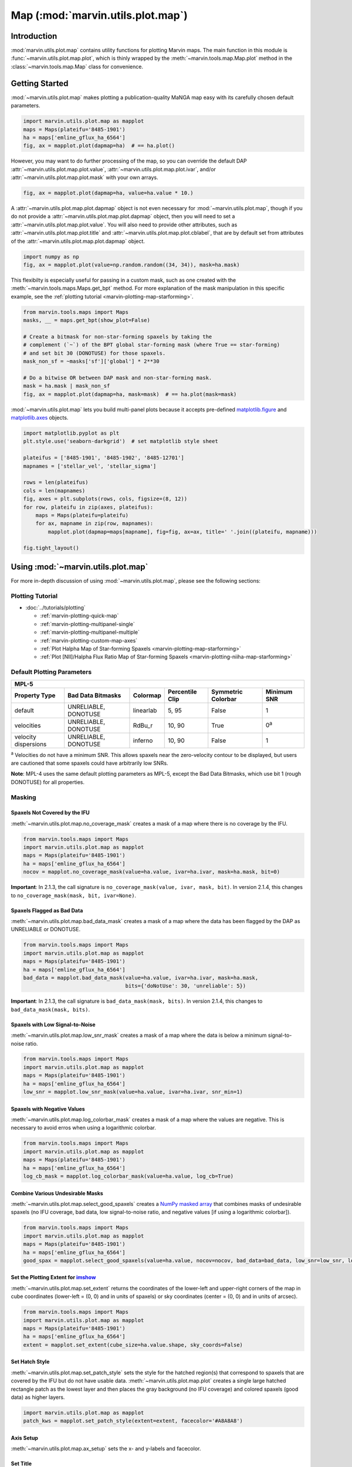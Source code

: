 .. _marvin-utils-plot-map:

==================================
Map (:mod:`marvin.utils.plot.map`)
==================================

.. _marvin-utils-plot-map-intro:

Introduction
------------
:mod:`marvin.utils.plot.map` contains utility functions for plotting Marvin maps.  The main function in this module is :func:`~marvin.utils.plot.map.plot`, which is thinly wrapped by the :meth:`~marvin.tools.map.Map.plot` method in the :class:`~marvin.tools.map.Map` class for convenience.


.. _marvin-utils-plot-map-getting-started:

Getting Started
---------------

:mod:`~marvin.utils.plot.map` makes plotting a publication-quality MaNGA map easy with its carefully chosen default parameters.

.. code-block:: python

    import marvin.utils.plot.map as mapplot
    maps = Maps(plateifu='8485-1901')
    ha = maps['emline_gflux_ha_6564']
    fig, ax = mapplot.plot(dapmap=ha)  # == ha.plot()

.. image:: ../_static/quick_map_plot.png


However, you may want to do further processing of the map, so you can override the default DAP :attr:`~marvin.utils.plot.map.plot.value`, :attr:`~marvin.utils.plot.map.plot.ivar`, and/or :attr:`~marvin.utils.plot.map.plot.mask` with your own arrays.

.. code-block:: python

    fig, ax = mapplot.plot(dapmap=ha, value=ha.value * 10.)


A :attr:`~marvin.utils.plot.map.plot.dapmap` object is not even necessary for :mod:`~marvin.utils.plot.map`, though if you do not provide a :attr:`~marvin.utils.plot.map.plot.dapmap` object, then you will need to set a :attr:`~marvin.utils.plot.map.plot.value`. You will also need to provide other attributes, such as :attr:`~marvin.utils.plot.map.plot.title` and :attr:`~marvin.utils.plot.map.plot.cblabel`, that are by default set from attributes of the :attr:`~marvin.utils.plot.map.plot.dapmap` object.

.. code-block:: python

    import numpy as np
    fig, ax = mapplot.plot(value=np.random.random((34, 34)), mask=ha.mask)


This flexibilty is especially useful for passing in a custom mask, such as one created with the :meth:`~marvin.tools.maps.Maps.get_bpt` method. For more explanation of the mask manipulation in this specific example, see the :ref:`plotting tutorial <marvin-plotting-map-starforming>`.

.. code-block:: python

    from marvin.tools.maps import Maps
    masks, __ = maps.get_bpt(show_plot=False)
    
    # Create a bitmask for non-star-forming spaxels by taking the
    # complement (`~`) of the BPT global star-forming mask (where True == star-forming)
    # and set bit 30 (DONOTUSE) for those spaxels.
    mask_non_sf = ~masks['sf']['global'] * 2**30
    
    # Do a bitwise OR between DAP mask and non-star-forming mask.
    mask = ha.mask | mask_non_sf
    fig, ax = mapplot.plot(dapmap=ha, mask=mask)  # == ha.plot(mask=mask)

.. image:: ../_static/map_bpt_mask.png


:mod:`~marvin.utils.plot.map` lets you build multi-panel plots because it accepts pre-defined `matplotlib.figure <http://matplotlib.org/api/figure_api.html>`_ and `matplotlib.axes <http://matplotlib.org/api/axes_api.html>`_ objects.

.. code-block:: python

    import matplotlib.pyplot as plt
    plt.style.use('seaborn-darkgrid')  # set matplotlib style sheet

    plateifus = ['8485-1901', '8485-1902', '8485-12701']
    mapnames = ['stellar_vel', 'stellar_sigma']

    rows = len(plateifus)
    cols = len(mapnames)
    fig, axes = plt.subplots(rows, cols, figsize=(8, 12))
    for row, plateifu in zip(axes, plateifus):
        maps = Maps(plateifu=plateifu)
        for ax, mapname in zip(row, mapnames):
            mapplot.plot(dapmap=maps[mapname], fig=fig, ax=ax, title=' '.join((plateifu, mapname)))

    fig.tight_layout()

.. image:: ../_static/multipanel_kinematics.png



.. _marvin-utils-plot-map-using:

Using :mod:`~marvin.utils.plot.map`
-----------------------------------

For more in-depth discussion of using :mod:`~marvin.utils.plot.map`, please see the following sections:

Plotting Tutorial
`````````````````

* :doc:`../tutorials/plotting`
  
  * :ref:`marvin-plotting-quick-map`
  * :ref:`marvin-plotting-multipanel-single`
  * :ref:`marvin-plotting-multipanel-multiple`
  * :ref:`marvin-plotting-custom-map-axes`
  * :ref:`Plot Halpha Map of Star-forming Spaxels <marvin-plotting-map-starforming>`
  * :ref:`Plot [NII]/Halpha Flux Ratio Map of Star-forming Spaxels <marvin-plotting-niiha-map-starforming>`


.. _marvin-utils-plot-map-default-params:

Default Plotting Parameters
```````````````````````````

====================  ====================  =========  ===============  ==================  ===========
MPL-5
-------------------------------------------------------------------------------------------------------
Property Type         Bad Data Bitmasks     Colormap   Percentile Clip  Symmetric Colorbar  Minimum SNR
====================  ====================  =========  ===============  ==================  ===========
default               UNRELIABLE, DONOTUSE  linearlab  5, 95            False               1
velocities            UNRELIABLE, DONOTUSE  RdBu_r     10, 90           True                0\ :sup:`a`
velocity dispersions  UNRELIABLE, DONOTUSE  inferno    10, 90           False               1
====================  ====================  =========  ===============  ==================  ===========

:sup:`a` Velocities do not have a minimum SNR. This allows spaxels near the zero-velocity contour to be displayed, but users are cautioned that some spaxels could have arbitrarily low SNRs.

**Note**: MPL-4 uses the same default plotting parameters as MPL-5, except the Bad Data Bitmasks, which use bit 1 (rough DONOTUSE) for all properties.


Masking
```````

Spaxels Not Covered by the IFU
::::::::::::::::::::::::::::::

:meth:`~marvin.utils.plot.map.no_coverage_mask` creates a mask of a map where there is no coverage by the IFU.

.. code-block:: python

    from marvin.tools.maps import Maps
    import marvin.utils.plot.map as mapplot
    maps = Maps(plateifu='8485-1901')
    ha = maps['emline_gflux_ha_6564']
    nocov = mapplot.no_coverage_mask(value=ha.value, ivar=ha.ivar, mask=ha.mask, bit=0)


**Important**: In 2.1.3, the call signature is ``no_coverage_mask(value, ivar, mask, bit)``. In version 2.1.4, this changes to ``no_coverage_mask(mask, bit, ivar=None)``.


Spaxels Flagged as Bad Data
:::::::::::::::::::::::::::

:meth:`~marvin.utils.plot.map.bad_data_mask` creates a mask of a map where the data has been flagged by the DAP as UNRELIABLE or DONOTUSE.

.. code-block:: python

    from marvin.tools.maps import Maps
    import marvin.utils.plot.map as mapplot
    maps = Maps(plateifu='8485-1901')
    ha = maps['emline_gflux_ha_6564']
    bad_data = mapplot.bad_data_mask(value=ha.value, ivar=ha.ivar, mask=ha.mask,
                                     bits={'doNotUse': 30, 'unreliable': 5})


**Important**: In 2.1.3, the call signature is ``bad_data_mask(mask, bits)``. In version 2.1.4, this changes to ``bad_data_mask(mask, bits)``.


Spaxels with Low Signal-to-Noise
::::::::::::::::::::::::::::::::

:meth:`~marvin.utils.plot.map.low_snr_mask` creates a mask of a map where the data is below a minimum signal-to-noise ratio.

.. code-block:: python

    from marvin.tools.maps import Maps
    import marvin.utils.plot.map as mapplot
    maps = Maps(plateifu='8485-1901')
    ha = maps['emline_gflux_ha_6564']
    low_snr = mapplot.low_snr_mask(value=ha.value, ivar=ha.ivar, snr_min=1)


Spaxels with Negative Values
::::::::::::::::::::::::::::

:meth:`~marvin.utils.plot.map.log_colorbar_mask` creates a mask of a map where the values are negative.  This is necessary to avoid erros when using a logarithmic colorbar.

.. code-block:: python

    from marvin.tools.maps import Maps
    import marvin.utils.plot.map as mapplot
    maps = Maps(plateifu='8485-1901')
    ha = maps['emline_gflux_ha_6564']
    log_cb_mask = mapplot.log_colorbar_mask(value=ha.value, log_cb=True)


Combine Various Undesirable Masks
:::::::::::::::::::::::::::::::::

:meth:`~marvin.utils.plot.map.select_good_spaxels` creates a `NumPy masked array <https://docs.scipy.org/doc/numpy/reference/maskedarray.html>`_ that combines masks of undesirable spaxels (no IFU coverage, bad data, low signal-to-noise ratio, and negative values [if using a logarithmic colorbar]).

.. code-block:: python

    from marvin.tools.maps import Maps
    import marvin.utils.plot.map as mapplot
    maps = Maps(plateifu='8485-1901')
    ha = maps['emline_gflux_ha_6564']
    good_spax = mapplot.select_good_spaxels(value=ha.value, nocov=nocov, bad_data=bad_data, low_snr=low_snr, log_cb_mask=log_cb_mask)


Set the Plotting Extent for `imshow <https://matplotlib.org/devdocs/api/_as_gen/matplotlib.axes.Axes.imshow.html>`_
:::::::::::::::::::::::::::::::::::::::::::::::::::::::::::::::::::::::::::::::::::::::::::::::::::::::::::::::::::

:meth:`~marvin.utils.plot.map.set_extent` returns the coordinates of the lower-left and upper-right corners of the map in cube coordinates (lower-left = (0, 0) and in units of spaxels) or sky coordinates (center = (0, 0) and in units of arcsec).

.. code-block:: python

    from marvin.tools.maps import Maps
    import marvin.utils.plot.map as mapplot
    maps = Maps(plateifu='8485-1901')
    ha = maps['emline_gflux_ha_6564']
    extent = mapplot.set_extent(cube_size=ha.value.shape, sky_coords=False)


Set Hatch Style
:::::::::::::::

:meth:`~marvin.utils.plot.map.set_patch_style` sets the style for the hatched region(s) that correspond to spaxels that are covered by the IFU but do not have usable data. :meth:`~marvin.utils.plot.map.plot` creates a single large hatched rectangle patch as the lowest layer and then places the gray background (no IFU coverage) and colored spaxels (good data) as higher layers.

.. code-block:: python

    import marvin.utils.plot.map as mapplot
    patch_kws = mapplot.set_patch_style(extent=extent, facecolor='#A8A8A8')


Axis Setup
::::::::::

:meth:`~marvin.utils.plot.map.ax_setup` sets the x- and y-labels and facecolor.


Set Title
:::::::::

:meth:`~marvin.utils.plot.map.set_title` sets the title of the axis object. You can directly specify the title or construct it from the property name (and channel name).

.. code-block:: python

    import marvin.utils.plot.map as mapplot
    title = mapplot.set_title(title=None, property_name=ha.property_name, channel=ha.channel)

Reference/API
-------------

.. rubric:: Module

.. autosummary:: marvin.utils.plot.map

.. rubric:: Functions

.. autosummary::

    marvin.utils.plot.map.ax_setup
    marvin.utils.plot.map.bad_data_mask
    marvin.utils.plot.map.log_colorbar_mask
    marvin.utils.plot.map.low_snr_mask
    marvin.utils.plot.map.no_coverage_mask
    marvin.utils.plot.map.plot
    marvin.utils.plot.map.select_good_spaxels
    marvin.utils.plot.map.set_extent
    marvin.utils.plot.map.set_patch_style
    marvin.utils.plot.map.set_title
